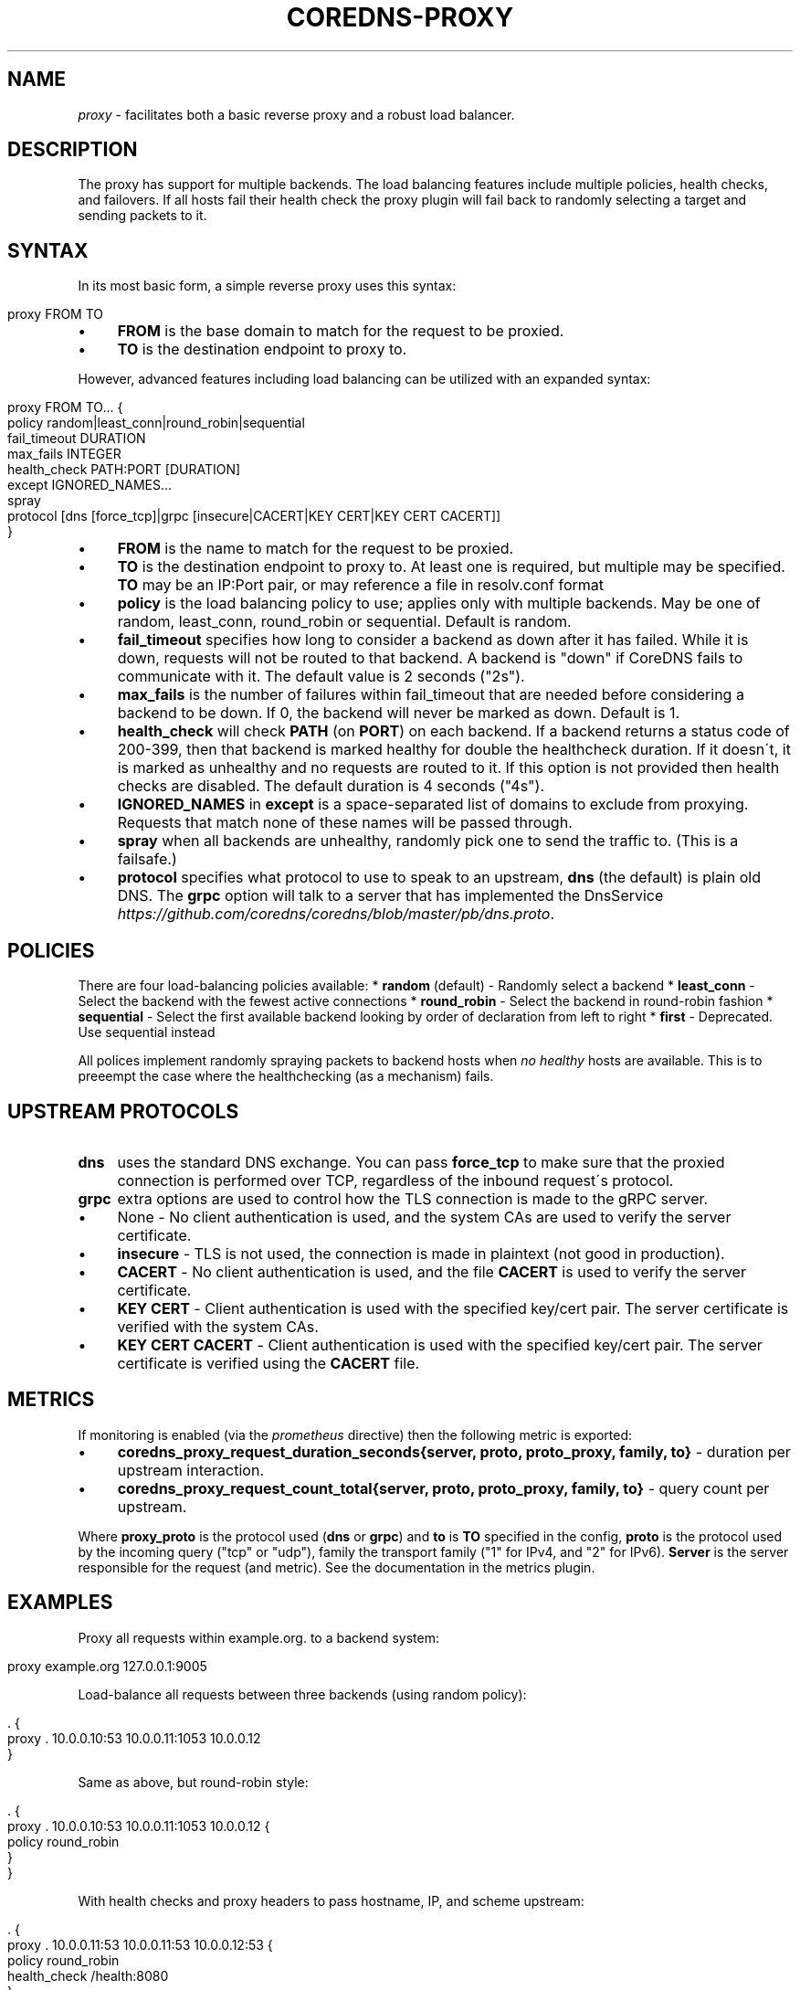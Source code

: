 .\" generated with Ronn/v0.7.3
.\" http://github.com/rtomayko/ronn/tree/0.7.3
.
.TH "COREDNS\-PROXY" "7" "October 2018" "CoreDNS" "CoreDNS plugins"
.
.SH "NAME"
\fIproxy\fR \- facilitates both a basic reverse proxy and a robust load balancer\.
.
.SH "DESCRIPTION"
The proxy has support for multiple backends\. The load balancing features include multiple policies, health checks, and failovers\. If all hosts fail their health check the proxy plugin will fail back to randomly selecting a target and sending packets to it\.
.
.SH "SYNTAX"
In its most basic form, a simple reverse proxy uses this syntax:
.
.IP "" 4
.
.nf

proxy FROM TO
.
.fi
.
.IP "" 0
.
.IP "\(bu" 4
\fBFROM\fR is the base domain to match for the request to be proxied\.
.
.IP "\(bu" 4
\fBTO\fR is the destination endpoint to proxy to\.
.
.IP "" 0
.
.P
However, advanced features including load balancing can be utilized with an expanded syntax:
.
.IP "" 4
.
.nf

proxy FROM TO\.\.\. {
    policy random|least_conn|round_robin|sequential
    fail_timeout DURATION
    max_fails INTEGER
    health_check PATH:PORT [DURATION]
    except IGNORED_NAMES\.\.\.
    spray
    protocol [dns [force_tcp]|grpc [insecure|CACERT|KEY CERT|KEY CERT CACERT]]
}
.
.fi
.
.IP "" 0
.
.IP "\(bu" 4
\fBFROM\fR is the name to match for the request to be proxied\.
.
.IP "\(bu" 4
\fBTO\fR is the destination endpoint to proxy to\. At least one is required, but multiple may be specified\. \fBTO\fR may be an IP:Port pair, or may reference a file in resolv\.conf format
.
.IP "\(bu" 4
\fBpolicy\fR is the load balancing policy to use; applies only with multiple backends\. May be one of random, least_conn, round_robin or sequential\. Default is random\.
.
.IP "\(bu" 4
\fBfail_timeout\fR specifies how long to consider a backend as down after it has failed\. While it is down, requests will not be routed to that backend\. A backend is "down" if CoreDNS fails to communicate with it\. The default value is 2 seconds ("2s")\.
.
.IP "\(bu" 4
\fBmax_fails\fR is the number of failures within fail_timeout that are needed before considering a backend to be down\. If 0, the backend will never be marked as down\. Default is 1\.
.
.IP "\(bu" 4
\fBhealth_check\fR will check \fBPATH\fR (on \fBPORT\fR) on each backend\. If a backend returns a status code of 200\-399, then that backend is marked healthy for double the healthcheck duration\. If it doesn\'t, it is marked as unhealthy and no requests are routed to it\. If this option is not provided then health checks are disabled\. The default duration is 4 seconds ("4s")\.
.
.IP "\(bu" 4
\fBIGNORED_NAMES\fR in \fBexcept\fR is a space\-separated list of domains to exclude from proxying\. Requests that match none of these names will be passed through\.
.
.IP "\(bu" 4
\fBspray\fR when all backends are unhealthy, randomly pick one to send the traffic to\. (This is a failsafe\.)
.
.IP "\(bu" 4
\fBprotocol\fR specifies what protocol to use to speak to an upstream, \fBdns\fR (the default) is plain old DNS\. The \fBgrpc\fR option will talk to a server that has implemented the DnsService \fIhttps://github\.com/coredns/coredns/blob/master/pb/dns\.proto\fR\.
.
.IP "" 0
.
.SH "POLICIES"
There are four load\-balancing policies available: * \fBrandom\fR (default) \- Randomly select a backend * \fBleast_conn\fR \- Select the backend with the fewest active connections * \fBround_robin\fR \- Select the backend in round\-robin fashion * \fBsequential\fR \- Select the first available backend looking by order of declaration from left to right * \fBfirst\fR \- Deprecated\. Use sequential instead
.
.P
All polices implement randomly spraying packets to backend hosts when \fIno healthy\fR hosts are available\. This is to preeempt the case where the healthchecking (as a mechanism) fails\.
.
.SH "UPSTREAM PROTOCOLS"
.
.TP
\fBdns\fR
uses the standard DNS exchange\. You can pass \fBforce_tcp\fR to make sure that the proxied connection is performed over TCP, regardless of the inbound request\'s protocol\.
.
.TP
\fBgrpc\fR
extra options are used to control how the TLS connection is made to the gRPC server\.
.
.IP "\(bu" 4
None \- No client authentication is used, and the system CAs are used to verify the server certificate\.
.
.IP "\(bu" 4
\fBinsecure\fR \- TLS is not used, the connection is made in plaintext (not good in production)\.
.
.IP "\(bu" 4
\fBCACERT\fR \- No client authentication is used, and the file \fBCACERT\fR is used to verify the server certificate\.
.
.IP "\(bu" 4
\fBKEY\fR \fBCERT\fR \- Client authentication is used with the specified key/cert pair\. The server certificate is verified with the system CAs\.
.
.IP "\(bu" 4
\fBKEY\fR \fBCERT\fR \fBCACERT\fR \- Client authentication is used with the specified key/cert pair\. The server certificate is verified using the \fBCACERT\fR file\.
.
.IP "" 0

.
.SH "METRICS"
If monitoring is enabled (via the \fIprometheus\fR directive) then the following metric is exported:
.
.IP "\(bu" 4
\fBcoredns_proxy_request_duration_seconds{server, proto, proto_proxy, family, to}\fR \- duration per upstream interaction\.
.
.IP "\(bu" 4
\fBcoredns_proxy_request_count_total{server, proto, proto_proxy, family, to}\fR \- query count per upstream\.
.
.IP "" 0
.
.P
Where \fBproxy_proto\fR is the protocol used (\fBdns\fR or \fBgrpc\fR) and \fBto\fR is \fBTO\fR specified in the config, \fBproto\fR is the protocol used by the incoming query ("tcp" or "udp"), family the transport family ("1" for IPv4, and "2" for IPv6)\. \fBServer\fR is the server responsible for the request (and metric)\. See the documentation in the metrics plugin\.
.
.SH "EXAMPLES"
Proxy all requests within example\.org\. to a backend system:
.
.IP "" 4
.
.nf

proxy example\.org 127\.0\.0\.1:9005
.
.fi
.
.IP "" 0
.
.P
Load\-balance all requests between three backends (using random policy):
.
.IP "" 4
.
.nf

\&\. {
    proxy \. 10\.0\.0\.10:53 10\.0\.0\.11:1053 10\.0\.0\.12
}
.
.fi
.
.IP "" 0
.
.P
Same as above, but round\-robin style:
.
.IP "" 4
.
.nf

\&\. {
    proxy \. 10\.0\.0\.10:53 10\.0\.0\.11:1053 10\.0\.0\.12 {
        policy round_robin
    }
}
.
.fi
.
.IP "" 0
.
.P
With health checks and proxy headers to pass hostname, IP, and scheme upstream:
.
.IP "" 4
.
.nf

\&\. {
    proxy \. 10\.0\.0\.11:53 10\.0\.0\.11:53 10\.0\.0\.12:53 {
        policy round_robin
        health_check /health:8080
    }
}
.
.fi
.
.IP "" 0
.
.P
Proxy everything except requests to miek\.nl or example\.org
.
.IP "" 4
.
.nf

\&\. {
    proxy \. 10\.0\.0\.10:1234 {
        except miek\.nl example\.org
    }
}
.
.fi
.
.IP "" 0
.
.P
Proxy everything except \fBexample\.org\fR using the host\'s \fBresolv\.conf\fR\'s nameservers:
.
.IP "" 4
.
.nf

\&\. {
    proxy \. /etc/resolv\.conf {
        except example\.org
    }
}
.
.fi
.
.IP "" 0

